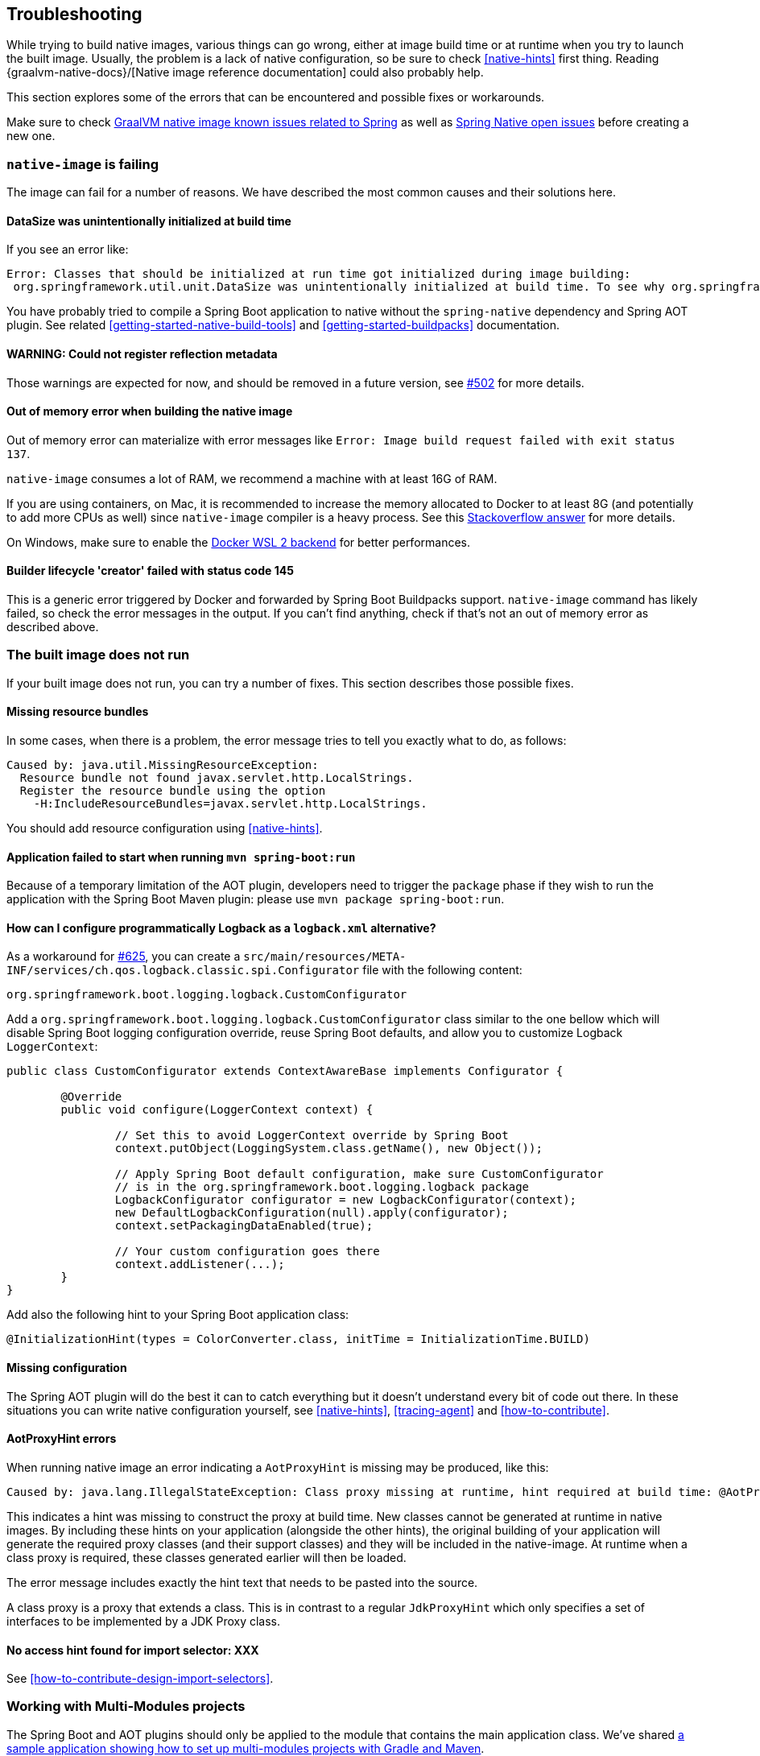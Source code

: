 [[troubleshooting]]
== Troubleshooting

While trying to build native images, various things can go wrong, either at image build time or at runtime when you try to launch the built image.
Usually, the problem is a lack of native configuration, so be sure to check <<native-hints>> first thing.
Reading {graalvm-native-docs}/[Native image reference documentation] could also probably help.

This section explores some of the errors that can be encountered and possible fixes or workarounds.

Make sure to check https://github.com/oracle/graal/projects/2?card_filter_query=label%3Aspring[GraalVM native image known issues related to Spring] as well as https://github.com/spring-projects-experimental/spring-native/issues[Spring Native open issues] before creating a new one.

[[troubleshooting-native-image-failing]]
=== `native-image` is failing

The image can fail for a number of reasons.
We have described the most common causes and their solutions here.

==== DataSize was unintentionally initialized at build time

If you see an error like:


[source,bash]
----
Error: Classes that should be initialized at run time got initialized during image building:
 org.springframework.util.unit.DataSize was unintentionally initialized at build time. To see why org.springframework.util.unit.DataSize got initialized use --trace-class-initialization
----

You have probably tried to compile a Spring Boot application to native without the `spring-native` dependency and Spring AOT plugin.
See related <<getting-started-native-build-tools>> and <<getting-started-buildpacks>> documentation.

==== WARNING: Could not register reflection metadata

Those warnings are expected for now, and should be removed in a future version, see https://github.com/spring-projects-experimental/spring-native/issues/502#issuecomment-786933142[#502] for more details.

==== Out of memory error when building the native image

Out of memory error can materialize with error messages like `Error: Image build request failed with exit status 137`.

`native-image` consumes a lot of RAM, we recommend a machine with at least 16G of RAM.

If you are using containers, on Mac, it is recommended to increase the memory allocated to Docker to at least 8G (and potentially to add more CPUs as well) since `native-image` compiler is a heavy process.
See this https://stackoverflow.com/questions/44533319/how-to-assign-more-memory-to-docker-container/44533437#44533437[Stackoverflow answer] for more details.

On Windows, make sure to enable the https://docs.docker.com/docker-for-windows/wsl/[Docker WSL 2 backend] for better performances.

==== Builder lifecycle 'creator' failed with status code 145

This is a generic error triggered by Docker and forwarded by Spring Boot Buildpacks support. `native-image` command has likely failed, so check the error messages in the output. If you can't find anything, check if that's not an out of memory error as described above.

[[troubleshooting-image-does-not-run]]
=== The built image does not run

If your built image does not run, you can try a number of fixes.
This section describes those possible fixes.

==== Missing resource bundles

In some cases, when there is a problem, the error message tries to tell you exactly what to do, as follows:


[source,bash]
----
Caused by: java.util.MissingResourceException:
  Resource bundle not found javax.servlet.http.LocalStrings.
  Register the resource bundle using the option
    -H:IncludeResourceBundles=javax.servlet.http.LocalStrings.
----


You should add resource configuration using <<native-hints>>.

==== Application failed to start when running `mvn spring-boot:run`

Because of a temporary limitation of the AOT plugin, developers need to trigger the `package` phase if they wish to run the application with the Spring Boot Maven plugin:
please use `mvn package spring-boot:run`.

[[logback-workaround]]
==== How can I configure programmatically Logback as a `logback.xml` alternative?

As a workaround for https://github.com/spring-projects-experimental/spring-native/issues/625[#625], you can create a `src/main/resources/META-INF/services/ch.qos.logback.classic.spi.Configurator` file with the following content:

[source,subs="attributes,verbatim"]
----
org.springframework.boot.logging.logback.CustomConfigurator
----

Add a `org.springframework.boot.logging.logback.CustomConfigurator` class similar to the one bellow which will disable Spring Boot logging configuration override, reuse Spring Boot defaults, and allow you to customize Logback `LoggerContext`:

[source,java,subs="attributes,verbatim"]
----
public class CustomConfigurator extends ContextAwareBase implements Configurator {

	@Override
	public void configure(LoggerContext context) {

		// Set this to avoid LoggerContext override by Spring Boot
		context.putObject(LoggingSystem.class.getName(), new Object());

		// Apply Spring Boot default configuration, make sure CustomConfigurator
		// is in the org.springframework.boot.logging.logback package
		LogbackConfigurator configurator = new LogbackConfigurator(context);
		new DefaultLogbackConfiguration(null).apply(configurator);
		context.setPackagingDataEnabled(true);

		// Your custom configuration goes there
		context.addListener(...);
	}
}
----

Add also the following hint to your Spring Boot application class:

[source,java,subs="attributes,verbatim"]
----
@InitializationHint(types = ColorConverter.class, initTime = InitializationTime.BUILD)
----

==== Missing configuration

The Spring AOT plugin will do the best it can to catch everything but it doesn't understand every bit of code out there.
In these situations you can write native configuration yourself, see <<native-hints>>, <<tracing-agent>> and <<how-to-contribute>>.

==== AotProxyHint errors

When running native image an error indicating a `AotProxyHint` is missing may be produced, like this:

----
Caused by: java.lang.IllegalStateException: Class proxy missing at runtime, hint required at build time: @AotProxyHint(targetClass=com.example.batch.ItemReaderListener.class, interfaces={org.springframework.aop.scope.ScopedObject.class, java.io.Serializable.class, org.springframework.aop.framework.AopInfrastructureBean.class})
----

This indicates a hint was missing to construct the proxy at build time. New classes cannot be generated at runtime in native images. By including these
hints on your application (alongside the other hints), the original building of your application will generate the required proxy classes (and their
support classes) and they will be included in the native-image. At runtime when a class proxy is required, these classes generated earlier will then be loaded.

The error message includes exactly the hint text that needs to be pasted into the source.

A class proxy is a proxy that extends a class. This is in contrast to a regular `JdkProxyHint` which only specifies a set of interfaces to be implemented
by a JDK Proxy class.

==== No access hint found for import selector: XXX

See <<how-to-contribute-design-import-selectors>>.

[[troubleshooting-working-with-multi-modules]]
=== Working with Multi-Modules projects

The Spring Boot and AOT plugins should only be applied to the module that contains the main application class.
We've shared https://github.com/spring-projects-experimental/spring-native/tree/main/samples/multi-modules/[a sample application showing how to set up multi-modules projects with Gradle and Maven].


[[troubleshooting-working-with-snapshots]]
=== Working with snapshots

Snapshots are regularly published and obviously ahead of releases and milestones.
If you wish to use the snapshot versions you should use the following repository:


[source,xml,subs="attributes,verbatim"]
----
<repositories>
    <!-- ... -->
    <repository>
        <id>spring-snapshots</id>
        <name>Spring Snapshots</name>
        <url>https://repo.spring.io/snapshot</url>
    </repository>
</repositories>
----

